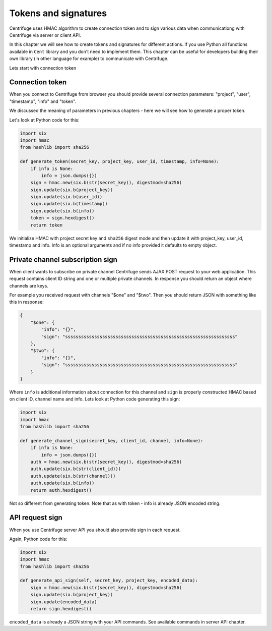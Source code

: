 Tokens and signatures
=====================

.. _tokens_and_signatures:


Centrifuge uses HMAC algorithm to create connection token and to sign various
data when communicationg with Centrifuge via server or client API.

In this chapter we will see how to create tokens and signatures for different
actions. If you use Python all functions available in ``Cent`` library and you
don't need to implement them. This chapter can be useful for developers building
their own library (in other language for example) to communicate with Centrifuge.

Lets start with connection token

Connection token
~~~~~~~~~~~~~~~~

When you connect to Centrifuge from browser you should provide several connection
parameters: "project", "user", "timestamp", "info" and "token".

We discussed the meaning of parameters in previous chapters - here we will see
how to generate a proper token.

Let's look at Python code for this:

.. code-block:: python

    import six
    import hmac
    from hashlib import sha256

    def generate_token(secret_key, project_key, user_id, timestamp, info=None):
        if info is None:
            info = json.dumps({})
        sign = hmac.new(six.b(str(secret_key)), digestmod=sha256)
        sign.update(six.b(project_key))
        sign.update(six.b(user_id))
        sign.update(six.b(timestamp))
        sign.update(six.b(info))
        token = sign.hexdigest()
        return token


We initialize HMAC with project secret key and ``sha256`` digest mode and then update
it with project_key, user_id, timestamp and info. Info is an optional arguments and if
no info provided it defaults to empty object.


Private channel subscription sign
~~~~~~~~~~~~~~~~~~~~~~~~~~~~~~~~~

When client wants to subscribe on private channel Centrifuge sends AJAX POST request
to your web application. This request contains client ID string and one or multiple
private channels. In response you should return an object where channels are keys.

For example you received request with channels "$one" and "$two". Then you should return
JSON with something like this in response:

.. code-block:: python

    {
        "$one": {
            "info": "{}",
            "sign": "ssssssssssssssssssssssssssssssssssssssssssssssssssssssssssssssss"
        },
        "$two": {
            "info": "{}",
            "sign": "ssssssssssssssssssssssssssssssssssssssssssssssssssssssssssssssss"
        }
    }

Where ``info`` is additional information about connection for this channel and ``sign`` is
properly constructed HMAC based on client ID, channel name and info. Lets look at Python code
generating this sign:

.. code-block:: python

    import six
    import hmac
    from hashlib import sha256

    def generate_channel_sign(secret_key, client_id, channel, info=None):
        if info is None:
            info = json.dumps({})
        auth = hmac.new(six.b(str(secret_key)), digestmod=sha256)
        auth.update(six.b(str(client_id)))
        auth.update(six.b(str(channel)))
        auth.update(six.b(info))
        return auth.hexdigest()

Not so different from generating token. Note that as with token - info is already JSON
encoded string.


API request sign
~~~~~~~~~~~~~~~~

When you use Centrifuge server API you should also provide sign in each request.

Again, Python code for this:

.. code-block:: python

    import six
    import hmac
    from hashlib import sha256

    def generate_api_sign(self, secret_key, project_key, encoded_data):
        sign = hmac.new(six.b(str(secret_key)), digestmod=sha256)
        sign.update(six.b(project_key))
        sign.update(encoded_data)
        return sign.hexdigest()

``encoded_data`` is already a JSON string with your API commands. See available commands
in server API chapter.
